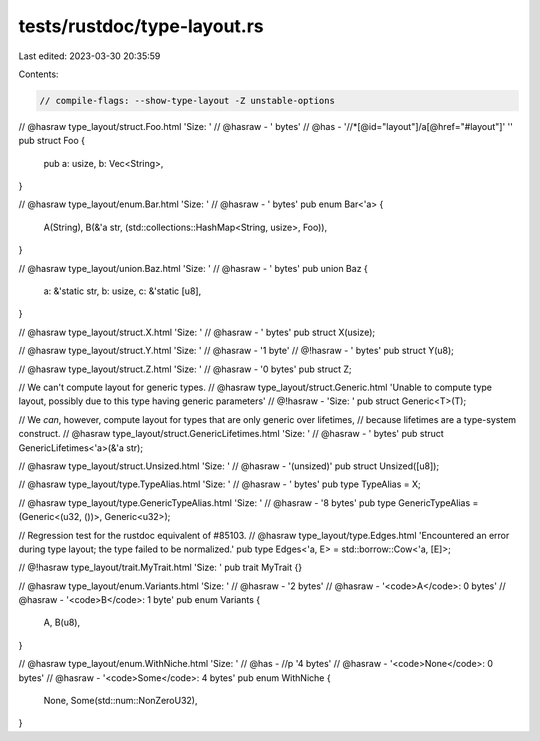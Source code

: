 tests/rustdoc/type-layout.rs
============================

Last edited: 2023-03-30 20:35:59

Contents:

.. code-block:: rs

    // compile-flags: --show-type-layout -Z unstable-options

// @hasraw type_layout/struct.Foo.html 'Size: '
// @hasraw - ' bytes'
// @has - '//*[@id="layout"]/a[@href="#layout"]' ''
pub struct Foo {
    pub a: usize,
    b: Vec<String>,
}

// @hasraw type_layout/enum.Bar.html 'Size: '
// @hasraw - ' bytes'
pub enum Bar<'a> {
    A(String),
    B(&'a str, (std::collections::HashMap<String, usize>, Foo)),
}

// @hasraw type_layout/union.Baz.html 'Size: '
// @hasraw - ' bytes'
pub union Baz {
    a: &'static str,
    b: usize,
    c: &'static [u8],
}

// @hasraw type_layout/struct.X.html 'Size: '
// @hasraw - ' bytes'
pub struct X(usize);

// @hasraw type_layout/struct.Y.html 'Size: '
// @hasraw - '1 byte'
// @!hasraw - ' bytes'
pub struct Y(u8);

// @hasraw type_layout/struct.Z.html 'Size: '
// @hasraw - '0 bytes'
pub struct Z;

// We can't compute layout for generic types.
// @hasraw type_layout/struct.Generic.html 'Unable to compute type layout, possibly due to this type having generic parameters'
// @!hasraw - 'Size: '
pub struct Generic<T>(T);

// We *can*, however, compute layout for types that are only generic over lifetimes,
// because lifetimes are a type-system construct.
// @hasraw type_layout/struct.GenericLifetimes.html 'Size: '
// @hasraw - ' bytes'
pub struct GenericLifetimes<'a>(&'a str);

// @hasraw type_layout/struct.Unsized.html 'Size: '
// @hasraw - '(unsized)'
pub struct Unsized([u8]);

// @hasraw type_layout/type.TypeAlias.html 'Size: '
// @hasraw - ' bytes'
pub type TypeAlias = X;

// @hasraw type_layout/type.GenericTypeAlias.html 'Size: '
// @hasraw - '8 bytes'
pub type GenericTypeAlias = (Generic<(u32, ())>, Generic<u32>);

// Regression test for the rustdoc equivalent of #85103.
// @hasraw type_layout/type.Edges.html 'Encountered an error during type layout; the type failed to be normalized.'
pub type Edges<'a, E> = std::borrow::Cow<'a, [E]>;

// @!hasraw type_layout/trait.MyTrait.html 'Size: '
pub trait MyTrait {}

// @hasraw type_layout/enum.Variants.html 'Size: '
// @hasraw - '2 bytes'
// @hasraw - '<code>A</code>: 0 bytes'
// @hasraw - '<code>B</code>: 1 byte'
pub enum Variants {
    A,
    B(u8),
}

// @hasraw type_layout/enum.WithNiche.html 'Size: '
// @has - //p '4 bytes'
// @hasraw - '<code>None</code>: 0 bytes'
// @hasraw - '<code>Some</code>: 4 bytes'
pub enum WithNiche {
    None,
    Some(std::num::NonZeroU32),
}


